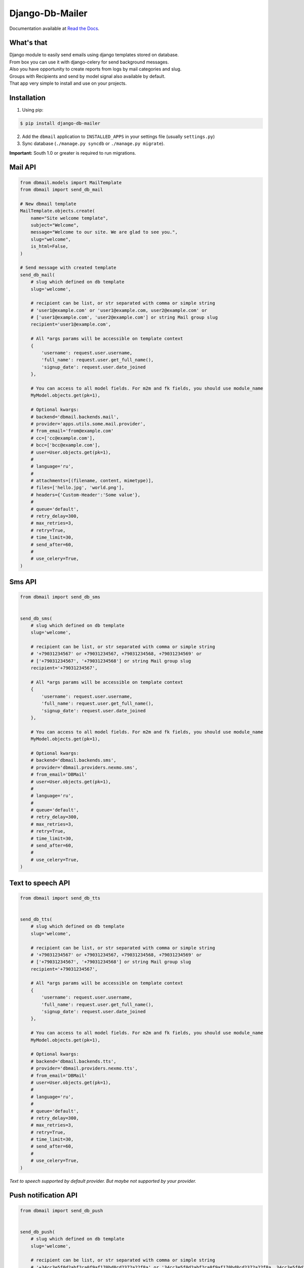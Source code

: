 Django-Db-Mailer
================

.. image:: https://api.travis-ci.org/LPgenerator/django-db-mailer.png?branch=development
    :alt: Build Status
    :target: https://travis-ci.org/LPgenerator/django-db-mailer
.. image:: https://landscape.io/github/LPgenerator/django-db-mailer/master/landscape.svg
   :target: https://landscape.io/github/LPgenerator/django-db-mailer/master
   :alt: Code Health
.. image:: https://img.shields.io/badge/python-2.6,2.7,pypy-blue.svg
    :alt: Python 2.6, 2.7, pypy
    :target: https://pypi.python.org/pypi/django-db-mailer/
.. image:: https://img.shields.io/pypi/v/django-db-mailer.svg
    :alt: Current version on PyPi
    :target: https://crate.io/packages/django-db-mailer/
.. image:: https://img.shields.io/pypi/dm/django-db-mailer.svg
    :alt: Downloads from PyPi
    :target: https://crate.io/packages/django-db-mailer/
.. image:: https://readthedocs.org/projects/django-db-mailer/badge/?version=latest
    :target: http://django-db-mailer.readthedocs.org/
    :alt: Documentation Status
.. image:: https://img.shields.io/badge/license-GPLv2-green.svg
    :target: https://pypi.python.org/pypi/django-db-mailer/
    :alt: License


Documentation available at `Read the Docs <http://django-db-mailer.readthedocs.org/>`_.


What's that
-----------
| Django module to easily send emails using django templates stored on database.
| From box you can use it with django-celery for send background messages.
| Also you have opportunity to create reports from logs by mail categories and slug.
| Groups with Recipients and send by model signal also available by default.
| That app very simple to install and use on your projects.


Installation
------------

1. Using pip:

.. code-block:: bash

    $ pip install django-db-mailer

2. Add the ``dbmail`` application to ``INSTALLED_APPS`` in your settings file (usually ``settings.py``)
3. Sync database (``./manage.py syncdb`` or ``./manage.py migrate``).

**Important:** South 1.0 or greater is required to run migrations.


Mail API
--------

.. code-block:: python

    from dbmail.models import MailTemplate
    from dbmail import send_db_mail

    # New dbmail template
    MailTemplate.objects.create(
        name="Site welcome template",
        subject="Welcome",
        message="Welcome to our site. We are glad to see you.",
        slug="welcome",
        is_html=False,
    )

    # Send message with created template
    send_db_mail(
        # slug which defined on db template
        slug='welcome',

        # recipient can be list, or str separated with comma or simple string
        # 'user1@example.com' or 'user1@example.com, user2@example.com' or
        # ['user1@example.com', 'user2@example.com'] or string Mail group slug
        recipient='user1@example.com',

        # All *args params will be accessible on template context
        {
            'username': request.user.username,
            'full_name': request.user.get_full_name(),
            'signup_date': request.user.date_joined
        },

        # You can access to all model fields. For m2m and fk fields, you should use module_name
        MyModel.objects.get(pk=1),

        # Optional kwargs:
        # backend='dbmail.backends.mail',
        # provider='apps.utils.some.mail.provider',
        # from_email='from@example.com'
        # cc=['cc@example.com'],
        # bcc=['bcc@example.com'],
        # user=User.objects.get(pk=1),
        #
        # language='ru',
        #
        # attachments=[(filename, content, mimetype)],
        # files=['hello.jpg', 'world.png'],
        # headers={'Custom-Header':'Some value'},
        #
        # queue='default',
        # retry_delay=300,
        # max_retries=3,
        # retry=True,
        # time_limit=30,
        # send_after=60,
        #
        # use_celery=True,
    )


Sms API
-------

.. code-block:: python

    from dbmail import send_db_sms


    send_db_sms(
        # slug which defined on db template
        slug='welcome',

        # recipient can be list, or str separated with comma or simple string
        # '+79031234567' or +79031234567, +79031234568, +79031234569' or
        # ['+79031234567', '+79031234568'] or string Mail group slug
        recipient='+79031234567',

        # All *args params will be accessible on template context
        {
            'username': request.user.username,
            'full_name': request.user.get_full_name(),
            'signup_date': request.user.date_joined
        },

        # You can access to all model fields. For m2m and fk fields, you should use module_name
        MyModel.objects.get(pk=1),

        # Optional kwargs:
        # backend='dbmail.backends.sms',
        # provider='dbmail.providers.nexmo.sms',
        # from_email='DBMail'
        # user=User.objects.get(pk=1),
        #
        # language='ru',
        #
        # queue='default',
        # retry_delay=300,
        # max_retries=3,
        # retry=True,
        # time_limit=30,
        # send_after=60,
        #
        # use_celery=True,
    )



Text to speech API
------------------

.. code-block:: python

    from dbmail import send_db_tts


    send_db_tts(
        # slug which defined on db template
        slug='welcome',

        # recipient can be list, or str separated with comma or simple string
        # '+79031234567' or +79031234567, +79031234568, +79031234569' or
        # ['+79031234567', '+79031234568'] or string Mail group slug
        recipient='+79031234567',

        # All *args params will be accessible on template context
        {
            'username': request.user.username,
            'full_name': request.user.get_full_name(),
            'signup_date': request.user.date_joined
        },

        # You can access to all model fields. For m2m and fk fields, you should use module_name
        MyModel.objects.get(pk=1),

        # Optional kwargs:
        # backend='dbmail.backends.tts',
        # provider='dbmail.providers.nexmo.tts',
        # from_email='DBMail'
        # user=User.objects.get(pk=1),
        #
        # language='ru',
        #
        # queue='default',
        # retry_delay=300,
        # max_retries=3,
        # retry=True,
        # time_limit=30,
        # send_after=60,
        #
        # use_celery=True,
    )


*Text to speech supported by default provider. But maybe not supported by your provider.*


Push notification API
---------------------

.. code-block:: python

    from dbmail import send_db_push


    send_db_push(
        # slug which defined on db template
        slug='welcome',

        # recipient can be list, or str separated with comma or simple string
        # '+34cc3e5f0d2abf2ca0f9af170bd8cd2372a22f8a' or '34cc3e5f0d2abf2ca0f9af170bd8cd2372a22f8a, 34cc3e5f0d2abf2ca0f9af170bd8cd2372a22f8b' or
        # ['34cc3e5f0d2abf2ca0f9af170bd8cd2372a22f8a', '34cc3e5f0d2abf2ca0f9af170bd8cd2372a22f8b'] or string Mail group slug
        recipient='34cc3e5f0d2abf2ca0f9af170bd8cd2372a22f8c',

        # All *args params will be accessible on template context
        {
            'username': request.user.username,
            'full_name': request.user.get_full_name(),
            'signup_date': request.user.date_joined
        },

        # You can access to all model fields. For m2m and fk fields, you should use module_name
        MyModel.objects.get(pk=1),

        # Optional kwargs:
        # backend='dbmail.backends.push',
        # provider='dbmail.providers.prowl.push',
        # event='Server is down!',
        # from_email='ConsoleApp'
        # user=User.objects.get(pk=1),
        #
        # language='ru',
        #
        # queue='default',
        # retry_delay=300,
        # max_retries=3,
        # retry=True,
        # time_limit=30,
        # send_after=60,
        #
        # use_celery=True,
    )


DBMail Backends
---------------
By default ``django-dbmail`` used 4 built-in backends (Mail/Sms/Tts/Push).
But nothing prevents to write your own backend to work with all that you want.


Demo installation
-----------------

**Docker**

.. code-block:: bash

    $ git clone --depth 1 https://github.com/LPgenerator/django-db-mailer.git db-mailer
    $ cd db-mailer
    $ docker build -t dbmail .
    $ docker run -it -d -p 8000:8000 --name dbmail dbmail
    $ docker exec -i -t dbmail /bin/bash
    $ cd /mailer/

**Vagrant**

.. code-block:: bash

    $ git clone --depth 1 https://github.com/LPgenerator/django-db-mailer.git db-mailer
    $ cd db-mailer
    $ vagrant up --provider virtualbox
    $ vagrant ssh
    $ cd /mailer/


**OS X/Linux**


.. code-block:: bash

    $ sudo apt-get install -y virtualenvwrapper redis-server git python-dev libxml2-dev libxslt-dev zlib1g-dev || brew install pyenv-virtualenvwrapper redis git
    $ source /usr/share/virtualenvwrapper/virtualenvwrapper.sh || source /usr/local/bin/virtualenvwrapper.sh
    $ mkvirtualenv db-mailer
    $ workon db-mailer
    $ git clone --depth 1 https://github.com/LPgenerator/django-db-mailer.git db-mailer
    $ cd db-mailer
    $ python setup.py develop
    $ cd demo
    $ pip install -r requirements.txt
    $ python manage.py syncdb --noinput
    $ python manage.py migrate --noinput
    $ python manage.py createsuperuser --username admin --email admin@local.host
    $ redis-server >& /dev/null &
    $ python manage.py runserver >& /dev/null &
    $ python manage.py celeryd -Q default >& /dev/null &


Open Shell:

.. code-block:: bash

    $ python manage.py shell_plus --print-sql


Create new template:

.. code-block:: python

    from dbmail.models import MailTemplate
    from dbmail import send_db_mail

    MailTemplate.objects.create(
        name="Site welcome template",
        subject="Welcome",
        message="Welcome to our site. We are glad to see you.",
        slug="welcome",
        is_html=False,
    )


Try to send test email with created template (without celery):

.. code-block:: python

    send_db_mail('welcome', 'user@example.com', use_celery=False)


Send email using celery:

.. code-block:: python

    send_db_mail('welcome', 'user@example.com')


Check mail logs:

.. code-block:: python

    from pprint import pprint
    from django.forms.models import model_to_dict
    from dbmail.models import MailLog

    pprint([model_to_dict(obj) for obj in MailLog.objects.all()])


Open app in browser (login and password is admin/admin):

.. code-block:: bash

    $ xdg-open http://127.0.0.1:8000/admin/dbmail/ >& /dev/null || open http://127.0.0.1:8000/admin/dbmail/ >& /dev/null


Additional information
----------------------

**Revision**

For support template reversion, you can install ``django-reversion``.
Find information about compatibility with your Django versions `here <http://django-reversion.readthedocs.org/en/latest/django-versions.html>`_.

**Editor**

To enable editor, you may install and configure ``django-tinymce`` or ``django-ckeditor`` app.

**Theme**

``django-db-mailer`` supported from box ``django-grappelli`` and ``django-suit`` skin. Information about compatibility available `here <https://pypi.python.org/pypi/django-grappelli/2.5.3>`_.

**Queue**

Install and configure ``django-celery`` for background message sending with priorities. You can find celery settings examples on demo project.
We recommended to use ``django-celery-mon`` with ``django-celery`` for monitoring celery and supervisor processes.

**Premailer**

For turns CSS blocks into style attributes, you can install ``premailer`` from PyPi.

**Translation**

For use different language on your mail templates, install ``django-modeltranslation`` or ``grappelli-modeltranslation``.
Add into settings.py:

.. code-block:: python

    MODELTRANSLATION_DEFAULT_LANGUAGE = 'en'
    MODELTRANSLATION_LANGUAGES = ('ru', 'en')
    MODELTRANSLATION_TRANSLATION_FILES = (
        'dbmail.translation',
    )
    INSTALLED_APPS = ('modeltranslation',) + INSTALLED_APPS
    # INSTALLED_APPS = ('grappelli', 'grappelli_modeltranslation', 'modeltranslation',) + INSTALLED_APPS


Update dbmail fields:

.. code-block:: bash

    $ ./manage.py sync_translation_fields --noinput

**Postmark backend**

Install ``python-postmark`` app via pip. Configure your settings:

.. code-block:: python

    POSTMARK_API_KEY = ''
    POSTMARK_SENDER = 'noreply@example.com'
    POSTMARK_TEST_MODE = False
    EMAIL_BACKEND = 'postmark.django_backend.EmailBackend'


**Tracking**:

.. code-block:: bash

    $ pip install httpagentparser django-ipware

For track information about user, or about mail is read, you must be enable logging, and enable tracking on settings.


**Older versions**

Very simple version of this app, available `here <https://github.com/LPgenerator/django-db-mailer/tree/1.0>`_.
That version do not include celery settings, bcc, api, mail settings, signals, mail groups and model browser.


**Notes**

All app features available only with ``django-celery`` and with ``Redis``.


External API usage
------------------

.. code-block:: python

    from dbmail.models import ApiKey

    ApiKey.objects.create(name='Test', api_key='ZzriUzE')


.. code-block:: bash

    $ pip install httpie
    $ http -f POST http://127.0.0.1:8000/dbmail/api/ api_key=ZzriUzE slug=welcome recipient=root@local.host data='{"name": "Ivan", "age": 20}'
        or
    $ apt-get install curl || brew install curl
    $ curl -X POST http://127.0.0.1:8000/dbmail/api/ --data 'api_key=ZzriUzE&slug=welcome&recipient=root@local.host&backend=mail'

*API bandwidth is 1k+ rps on i7 2.3GHz*


Publications
------------
* `Установка и использование с примерами на русском <http://habrahabr.ru/post/253445/>`_.
* `Completely installation and usage with examples. Translated by Google <http://translate.google.com/translate?hl=en&sl=ru&tl=en&u=http://habrahabr.ru/post/253445/>`_.


Screenshots
-----------

.. image:: /screenshots/template_edit.jpg
.. image:: /screenshots/templates_changelist.jpg
.. image:: /screenshots/template_log_changelist.jpg
.. image:: /screenshots/template_log_view.jpg
.. image:: /screenshots/group_change.jpg
.. image:: /screenshots/signal_edit.jpg
.. image:: /screenshots/signals_changelist.jpg
.. image:: /screenshots/apps_view.jpg
.. image:: /screenshots/apps_browse_vars.jpg
.. image:: /screenshots/smtp_changelist.jpg
.. image:: /screenshots/apikey_changelist.jpg
.. image:: /screenshots/bcc_changelist.jpg
.. image:: /screenshots/template_compare.jpg
.. image:: /screenshots/tracking_edit.jpg


Compatibility
-------------
* Python: 2.6, 2.7, pypy, 3.4, pypy3
* Django: 1.4, 1.5, 1.6, 1.7, 1.8
